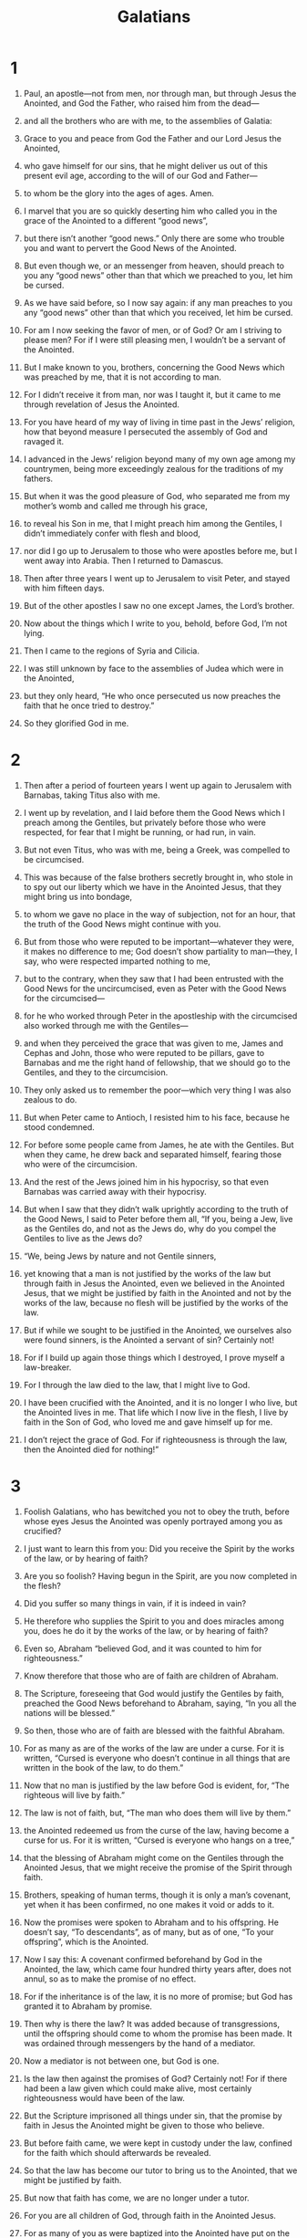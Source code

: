 #+TITLE: Galatians
* 1
1. Paul, an apostle—not from men, nor through man, but through Jesus the Anointed, and God the Father, who raised him from the dead—
2. and all the brothers who are with me, to the assemblies of Galatia:
3. Grace to you and peace from God the Father and our Lord Jesus the Anointed,
4. who gave himself for our sins, that he might deliver us out of this present evil age, according to the will of our God and Father—
5. to whom be the glory into the ages of ages. Amen.

6. I marvel that you are so quickly deserting him who called you in the grace of the Anointed to a different “good news”,
7. but there isn’t another “good news.” Only there are some who trouble you and want to pervert the Good News of the Anointed.
8. But even though we, or an messenger from heaven, should preach to you any “good news” other than that which we preached to you, let him be cursed.
9. As we have said before, so I now say again: if any man preaches to you any “good news” other than that which you received, let him be cursed.

10. For am I now seeking the favor of men, or of God? Or am I striving to please men? For if I were still pleasing men, I wouldn’t be a servant of the Anointed.

11. But I make known to you, brothers, concerning the Good News which was preached by me, that it is not according to man.
12. For I didn’t receive it from man, nor was I taught it, but it came to me through revelation of Jesus the Anointed.
13. For you have heard of my way of living in time past in the Jews’ religion, how that beyond measure I persecuted the assembly of God and ravaged it.
14. I advanced in the Jews’ religion beyond many of my own age among my countrymen, being more exceedingly zealous for the traditions of my fathers.
15. But when it was the good pleasure of God, who separated me from my mother’s womb and called me through his grace,
16. to reveal his Son in me, that I might preach him among the Gentiles, I didn’t immediately confer with flesh and blood,
17. nor did I go up to Jerusalem to those who were apostles before me, but I went away into Arabia. Then I returned to Damascus.

18. Then after three years I went up to Jerusalem to visit Peter, and stayed with him fifteen days.
19. But of the other apostles I saw no one except James, the Lord’s brother.
20. Now about the things which I write to you, behold, before God, I’m not lying.
21. Then I came to the regions of Syria and Cilicia.
22. I was still unknown by face to the assemblies of Judea which were in the Anointed,
23. but they only heard, “He who once persecuted us now preaches the faith that he once tried to destroy.”
24. So they glorified God in me.
* 2
1. Then after a period of fourteen years I went up again to Jerusalem with Barnabas, taking Titus also with me.
2. I went up by revelation, and I laid before them the Good News which I preach among the Gentiles, but privately before those who were respected, for fear that I might be running, or had run, in vain.
3. But not even Titus, who was with me, being a Greek, was compelled to be circumcised.
4. This was because of the false brothers secretly brought in, who stole in to spy out our liberty which we have in the Anointed Jesus, that they might bring us into bondage,
5. to whom we gave no place in the way of subjection, not for an hour, that the truth of the Good News might continue with you.
6. But from those who were reputed to be important—whatever they were, it makes no difference to me; God doesn’t show partiality to man—they, I say, who were respected imparted nothing to me,
7. but to the contrary, when they saw that I had been entrusted with the Good News for the uncircumcised, even as Peter with the Good News for the circumcised—
8. for he who worked through Peter in the apostleship with the circumcised also worked through me with the Gentiles—
9. and when they perceived the grace that was given to me, James and Cephas and John, those who were reputed to be pillars, gave to Barnabas and me the right hand of fellowship, that we should go to the Gentiles, and they to the circumcision.
10. They only asked us to remember the poor—which very thing I was also zealous to do.

11. But when Peter came to Antioch, I resisted him to his face, because he stood condemned.
12. For before some people came from James, he ate with the Gentiles. But when they came, he drew back and separated himself, fearing those who were of the circumcision.
13. And the rest of the Jews joined him in his hypocrisy, so that even Barnabas was carried away with their hypocrisy.
14. But when I saw that they didn’t walk uprightly according to the truth of the Good News, I said to Peter before them all, “If you, being a Jew, live as the Gentiles do, and not as the Jews do, why do you compel the Gentiles to live as the Jews do?

15. “We, being Jews by nature and not Gentile sinners,
16. yet knowing that a man is not justified by the works of the law but through faith in Jesus the Anointed, even we believed in the Anointed Jesus, that we might be justified by faith in the Anointed and not by the works of the law, because no flesh will be justified by the works of the law.
17. But if while we sought to be justified in the Anointed, we ourselves also were found sinners, is the Anointed a servant of sin? Certainly not!
18. For if I build up again those things which I destroyed, I prove myself a law-breaker.
19. For I through the law died to the law, that I might live to God.
20. I have been crucified with the Anointed, and it is no longer I who live, but the Anointed lives in me. That life which I now live in the flesh, I live by faith in the Son of God, who loved me and gave himself up for me.
21. I don’t reject the grace of God. For if righteousness is through the law, then the Anointed died for nothing!”
* 3
1. Foolish Galatians, who has bewitched you not to obey the truth, before whose eyes Jesus the Anointed was openly portrayed among you as crucified?
2. I just want to learn this from you: Did you receive the Spirit by the works of the law, or by hearing of faith?
3. Are you so foolish? Having begun in the Spirit, are you now completed in the flesh?
4. Did you suffer so many things in vain, if it is indeed in vain?
5. He therefore who supplies the Spirit to you and does miracles among you, does he do it by the works of the law, or by hearing of faith?
6. Even so, Abraham “believed God, and it was counted to him for righteousness.”
7. Know therefore that those who are of faith are children of Abraham.
8. The Scripture, foreseeing that God would justify the Gentiles by faith, preached the Good News beforehand to Abraham, saying, “In you all the nations will be blessed.”
9. So then, those who are of faith are blessed with the faithful Abraham.

10. For as many as are of the works of the law are under a curse. For it is written, “Cursed is everyone who doesn’t continue in all things that are written in the book of the law, to do them.”
11. Now that no man is justified by the law before God is evident, for, “The righteous will live by faith.”
12. The law is not of faith, but, “The man who does them will live by them.”

13. the Anointed redeemed us from the curse of the law, having become a curse for us. For it is written, “Cursed is everyone who hangs on a tree,”
14. that the blessing of Abraham might come on the Gentiles through the Anointed Jesus, that we might receive the promise of the Spirit through faith.

15. Brothers, speaking of human terms, though it is only a man’s covenant, yet when it has been confirmed, no one makes it void or adds to it.
16. Now the promises were spoken to Abraham and to his offspring. He doesn’t say, “To descendants”, as of many, but as of one, “To your offspring”, which is the Anointed.
17. Now I say this: A covenant confirmed beforehand by God in the Anointed, the law, which came four hundred thirty years after, does not annul, so as to make the promise of no effect.
18. For if the inheritance is of the law, it is no more of promise; but God has granted it to Abraham by promise.

19. Then why is there the law? It was added because of transgressions, until the offspring should come to whom the promise has been made. It was ordained through messengers by the hand of a mediator.
20. Now a mediator is not between one, but God is one.

21. Is the law then against the promises of God? Certainly not! For if there had been a law given which could make alive, most certainly righteousness would have been of the law.
22. But the Scripture imprisoned all things under sin, that the promise by faith in Jesus the Anointed might be given to those who believe.

23. But before faith came, we were kept in custody under the law, confined for the faith which should afterwards be revealed.
24. So that the law has become our tutor to bring us to the Anointed, that we might be justified by faith.
25. But now that faith has come, we are no longer under a tutor.
26. For you are all children of God, through faith in the Anointed Jesus.
27. For as many of you as were baptized into the Anointed have put on the Anointed.
28. There is neither Jew nor Greek, there is neither slave nor free man, there is neither male nor female; for you are all one in the Anointed Jesus.
29. If you are the Anointed’s, then you are Abraham’s offspring and heirs according to promise.
* 4
1. But I say that so long as the heir is a child, he is no different from a bondservant, though he is lord of all,
2. but is under guardians and stewards until the day appointed by the father.
3. So we also, when we were children, were held in bondage under the elemental principles of the world.
4. But when the fullness of the time came, God sent out his Son, born to a woman, born under the law,
5. that he might redeem those who were under the law, that we might receive the adoption as children.
6. And because you are children, God sent out the Spirit of his Son into your hearts, crying, “Abba, Father!”
7. So you are no longer a bondservant, but a son; and if a son, then an heir of God through the Anointed.

8. However at that time, not knowing God, you were in bondage to those who by nature are not gods.
9. But now that you have come to know God, or rather to be known by God, why do you turn back again to the weak and miserable elemental principles, to which you desire to be in bondage all over again?
10. You observe days, months, seasons, and years.
11. I am afraid for you, that I might have wasted my labor for you.

12. I beg you, brothers, become as I am, for I also have become as you are. You did me no wrong,
13. but you know that because of weakness in the flesh I preached the Good News to you the first time.
14. That which was a temptation to you in my flesh, you didn’t despise nor reject; but you received me as an messenger of God, even as the Anointed Jesus.

15. What was the blessing you enjoyed? For I testify to you that, if possible, you would have plucked out your eyes and given them to me.
16. So then, have I become your enemy by telling you the truth?
17. They zealously seek you in no good way. No, they desire to alienate you, that you may seek them.
18. But it is always good to be zealous in a good cause, and not only when I am present with you.

19. My little children, of whom I am again in travail until the Anointed is formed in you—
20. but I could wish to be present with you now, and to change my tone, for I am perplexed about you.

21. Tell me, you that desire to be under the law, don’t you listen to the law?
22. For it is written that Abraham had two sons, one by the servant, and one by the free woman.
23. However, the son by the servant was born according to the flesh, but the son by the free woman was born through promise.
24. These things contain an allegory, for these are two covenants. One is from Mount Sinai, bearing children to bondage, which is Hagar.
25. For this Hagar is Mount Sinai in Arabia, and answers to the Jerusalem that exists now, for she is in bondage with her children.
26. But the Jerusalem that is above is free, which is the mother of us all.
27. For it is written,
#+BEGIN_VERSE
    “Rejoice, you barren who don’t bear.
      Break out and shout, you who don’t travail.
      For the desolate women have more children than her who has a husband.”
#+END_VERSE
28. Now we, brothers, as Isaac was, are children of promise.
29. But as then, he who was born according to the flesh persecuted him who was born according to the Spirit, so also it is now.
30. However, what does the Scripture say? “Throw out the servant and her son, for the son of the servant will not inherit with the son of the free woman.”
31. So then, brothers, we are not children of a servant, but of the free woman.
* 5
1. Stand firm therefore in the liberty by which the Anointed has made us free, and don’t be entangled again with a yoke of bondage.

2. Behold, I, Paul, tell you that if you receive circumcision, the Anointed will profit you nothing.
3. Yes, I testify again to every man who receives circumcision that he is a debtor to do the whole law.
4. You are alienated from the Anointed, you who desire to be justified by the law. You have fallen away from grace.
5. For we through the Spirit, by faith wait for the hope of righteousness.
6. For in the Anointed Jesus neither circumcision nor uncircumcision amounts to anything, but faith working through love.

7. You were running well! Who interfered with you that you should not obey the truth?
8. This persuasion is not from him who calls you.
9. A little yeast grows through the whole lump.
10. I have confidence toward you in the Lord that you will think no other way. But he who troubles you will bear his judgment, whoever he is.

11. But I, brothers, if I still preach circumcision, why am I still persecuted? Then the stumbling block of the cross has been removed.
12. I wish that those who disturb you would cut themselves off.

13. For you, brothers, were called for freedom. Only don’t use your freedom as an opportunity for the flesh, but through love be servants to one another.
14. For the whole law is fulfilled in one word, in this: “You shall love your neighbor as yourself.”
15. But if you bite and devour one another, be careful that you don’t consume one another.

16. But I say, walk by the Spirit, and you won’t fulfill the lust of the flesh.
17. For the flesh lusts against the Spirit, and the Spirit against the flesh; and these are contrary to one another, that you may not do the things that you desire.
18. But if you are led by the Spirit, you are not under the law.
19. Now the deeds of the flesh are obvious, which are: adultery, sexual immorality, uncleanness, lustfulness,
20. idolatry, sorcery, hatred, strife, jealousies, outbursts of anger, rivalries, divisions, heresies,
21. envy, murders, drunkenness, orgies, and things like these; of which I forewarn you, even as I also forewarned you, that those who practice such things will not inherit God’s Kingdom.

22. But the fruit of the Spirit is love, joy, peace, patience, kindness, goodness, faith,
23. gentleness, and self-control. Against such things there is no law.
24. Those who belong to the Anointed have crucified the flesh with its passions and lusts.

25. If we live by the Spirit, let’s also walk by the Spirit.
26. Let’s not become conceited, provoking one another, and envying one another.
* 6
1. Brothers, even if a man is caught in some fault, you who are spiritual must restore such a one in a spirit of gentleness, looking to yourself so that you also aren’t tempted.
2. Bear one another’s burdens, and so fulfill the law of the Anointed.
3. For if a man thinks himself to be something when he is nothing, he deceives himself.
4. But let each man examine his own work, and then he will have reason to boast in himself, and not in someone else.
5. For each man will bear his own burden.

6. But let him who is taught in the word share all good things with him who teaches.

7. Don’t be deceived. God is not mocked, for whatever a man sows, that he will also reap.
8. For he who sows to his own flesh will from the flesh reap corruption. But he who sows to the Spirit will from the Spirit reap life of the Age.
9. Let’s not be weary in doing good, for we will reap in due season if we don’t give up.
10. So then, as we have opportunity, let’s do what is good toward all men, and especially toward those who are of the household of the faith.

11. See with what large letters I write to you with my own hand.
12. As many as desire to make a good impression in the flesh compel you to be circumcised, just so they may not be persecuted for the cross of the Anointed.
13. For even they who receive circumcision don’t keep the law themselves, but they desire to have you circumcised, so that they may boast in your flesh.
14. But far be it from me to boast except in the cross of our Lord Jesus the Anointed, through which the world has been crucified to me, and I to the world.
15. For in the Anointed Jesus neither is circumcision anything, nor uncircumcision, but a new creation.
16. As many as walk by this rule, peace and mercy be on them, and on God’s Israel.

17. From now on, let no one cause me any trouble, for I bear the marks of the Lord Jesus branded on my body.

18. The grace of our Lord Jesus the Anointed be with your spirit, brothers. Amen.
